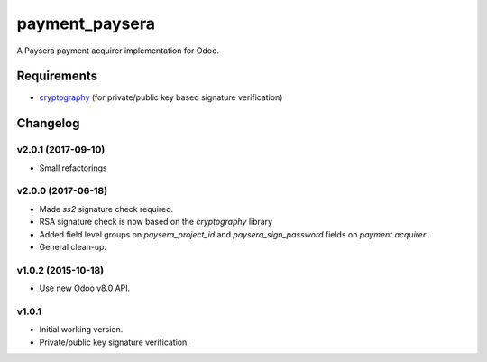 ===============
payment_paysera
===============

A Paysera payment acquirer implementation for Odoo.

Requirements
~~~~~~~~~~~~

- cryptography_ (for private/public key based signature verification)

Changelog
~~~~~~~~~

v2.0.1 (2017-09-10)
-------------------
- Small refactorings

v2.0.0 (2017-06-18)
-------------------
- Made *ss2* signature check required.
- RSA signature check is now based on the *cryptography* library
- Added field level groups on *paysera_project_id* and *paysera_sign_password*
  fields on *payment.acquirer*.
- General clean-up.

v1.0.2 (2015-10-18)
-------------------

- Use new Odoo v8.0 API.

v1.0.1
------

- Initial working version.
- Private/public key signature verification.

.. _cryptography: https://pypi.python.org/pypi/cryptography
